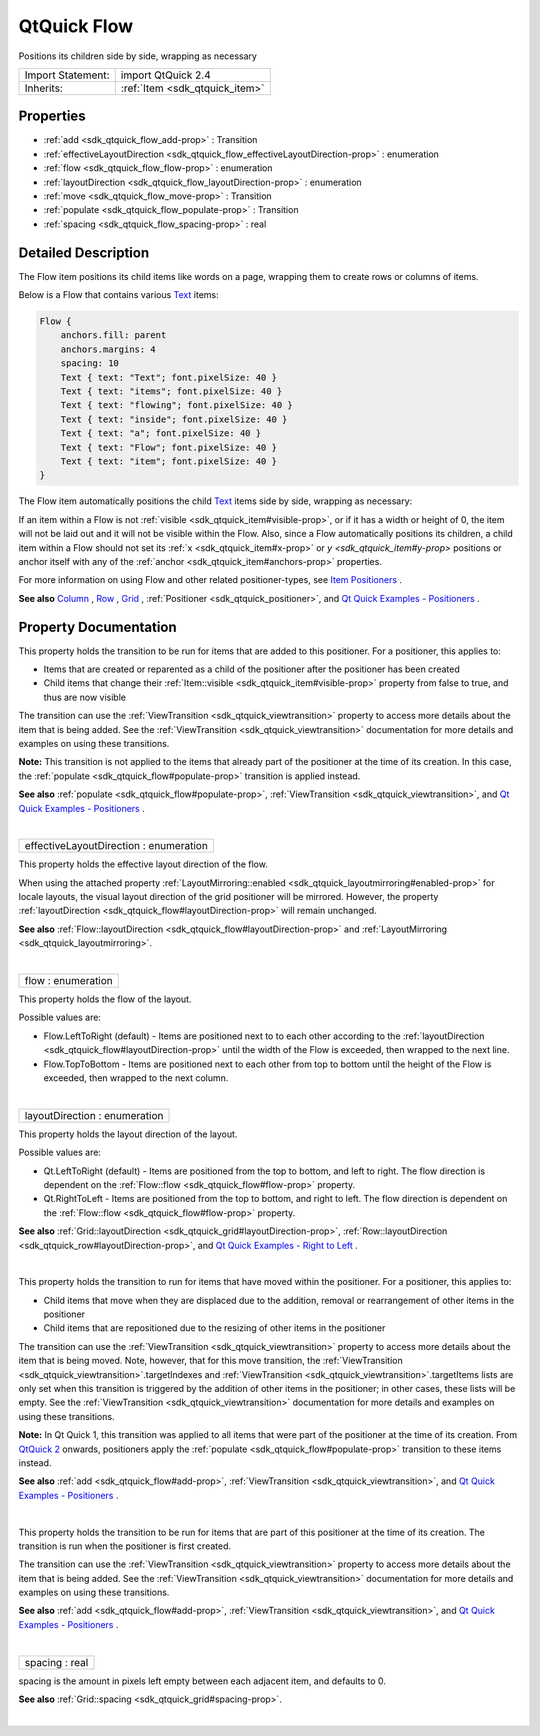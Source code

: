 .. _sdk_qtquick_flow:
QtQuick Flow
============

Positions its children side by side, wrapping as necessary

+--------------------------------------+--------------------------------------+
| Import Statement:                    | import QtQuick 2.4                   |
+--------------------------------------+--------------------------------------+
| Inherits:                            | :ref:`Item <sdk_qtquick_item>`       |
+--------------------------------------+--------------------------------------+

Properties
----------

-  :ref:`add <sdk_qtquick_flow_add-prop>` : Transition
-  :ref:`effectiveLayoutDirection <sdk_qtquick_flow_effectiveLayoutDirection-prop>`
   : enumeration
-  :ref:`flow <sdk_qtquick_flow_flow-prop>` : enumeration
-  :ref:`layoutDirection <sdk_qtquick_flow_layoutDirection-prop>` :
   enumeration
-  :ref:`move <sdk_qtquick_flow_move-prop>` : Transition
-  :ref:`populate <sdk_qtquick_flow_populate-prop>` : Transition
-  :ref:`spacing <sdk_qtquick_flow_spacing-prop>` : real

Detailed Description
--------------------

The Flow item positions its child items like words on a page, wrapping
them to create rows or columns of items.

Below is a Flow that contains various
`Text </sdk/apps/qml/QtQuick/qtquick-releasenotes/#text>`_  items:

.. code:: qml

        Flow {
            anchors.fill: parent
            anchors.margins: 4
            spacing: 10
            Text { text: "Text"; font.pixelSize: 40 }
            Text { text: "items"; font.pixelSize: 40 }
            Text { text: "flowing"; font.pixelSize: 40 }
            Text { text: "inside"; font.pixelSize: 40 }
            Text { text: "a"; font.pixelSize: 40 }
            Text { text: "Flow"; font.pixelSize: 40 }
            Text { text: "item"; font.pixelSize: 40 }
        }

The Flow item automatically positions the child
`Text </sdk/apps/qml/QtQuick/qtquick-releasenotes/#text>`_  items side
by side, wrapping as necessary:

|image0|

If an item within a Flow is not
:ref:`visible <sdk_qtquick_item#visible-prop>`, or if it has a width or
height of 0, the item will not be laid out and it will not be visible
within the Flow. Also, since a Flow automatically positions its
children, a child item within a Flow should not set its
:ref:`x <sdk_qtquick_item#x-prop>` or `y <sdk_qtquick_item#y-prop>`
positions or anchor itself with any of the
:ref:`anchor <sdk_qtquick_item#anchors-prop>` properties.

For more information on using Flow and other related positioner-types,
see `Item
Positioners </sdk/apps/qml/QtQuick/qtquick-positioning-layouts/>`_ .

**See also**
`Column </sdk/apps/qml/QtQuick/qtquick-positioning-layouts/#column>`_ ,
`Row </sdk/apps/qml/QtQuick/qtquick-positioning-layouts/#row>`_ ,
`Grid </sdk/apps/qml/QtQuick/qtquick-positioning-layouts/#grid>`_ ,
:ref:`Positioner <sdk_qtquick_positioner>`, and `Qt Quick Examples -
Positioners </sdk/apps/qml/QtQuick/positioners/>`_ .

Property Documentation
----------------------

.. _sdk_qtquick_flow_-prop:

+--------------------------------------------------------------------------+
| :ref:` <>`\ add : `Transition <sdk_qtquick_transition>`                |
+--------------------------------------------------------------------------+

This property holds the transition to be run for items that are added to
this positioner. For a positioner, this applies to:

-  Items that are created or reparented as a child of the positioner
   after the positioner has been created
-  Child items that change their
   :ref:`Item::visible <sdk_qtquick_item#visible-prop>` property from false
   to true, and thus are now visible

The transition can use the
:ref:`ViewTransition <sdk_qtquick_viewtransition>` property to access more
details about the item that is being added. See the
:ref:`ViewTransition <sdk_qtquick_viewtransition>` documentation for more
details and examples on using these transitions.

**Note:** This transition is not applied to the items that already part
of the positioner at the time of its creation. In this case, the
:ref:`populate <sdk_qtquick_flow#populate-prop>` transition is applied
instead.

**See also** :ref:`populate <sdk_qtquick_flow#populate-prop>`,
:ref:`ViewTransition <sdk_qtquick_viewtransition>`, and `Qt Quick Examples
- Positioners </sdk/apps/qml/QtQuick/positioners/>`_ .

| 

.. _sdk_qtquick_flow_effectiveLayoutDirection-prop:

+--------------------------------------------------------------------------+
|        \ effectiveLayoutDirection : enumeration                          |
+--------------------------------------------------------------------------+

This property holds the effective layout direction of the flow.

When using the attached property
:ref:`LayoutMirroring::enabled <sdk_qtquick_layoutmirroring#enabled-prop>`
for locale layouts, the visual layout direction of the grid positioner
will be mirrored. However, the property
:ref:`layoutDirection <sdk_qtquick_flow#layoutDirection-prop>` will remain
unchanged.

**See also**
:ref:`Flow::layoutDirection <sdk_qtquick_flow#layoutDirection-prop>` and
:ref:`LayoutMirroring <sdk_qtquick_layoutmirroring>`.

| 

.. _sdk_qtquick_flow_flow-prop:

+--------------------------------------------------------------------------+
|        \ flow : enumeration                                              |
+--------------------------------------------------------------------------+

This property holds the flow of the layout.

Possible values are:

-  Flow.LeftToRight (default) - Items are positioned next to to each
   other according to the
   :ref:`layoutDirection <sdk_qtquick_flow#layoutDirection-prop>` until the
   width of the Flow is exceeded, then wrapped to the next line.
-  Flow.TopToBottom - Items are positioned next to each other from top
   to bottom until the height of the Flow is exceeded, then wrapped to
   the next column.

| 

.. _sdk_qtquick_flow_layoutDirection-prop:

+--------------------------------------------------------------------------+
|        \ layoutDirection : enumeration                                   |
+--------------------------------------------------------------------------+

This property holds the layout direction of the layout.

Possible values are:

-  Qt.LeftToRight (default) - Items are positioned from the top to
   bottom, and left to right. The flow direction is dependent on the
   :ref:`Flow::flow <sdk_qtquick_flow#flow-prop>` property.
-  Qt.RightToLeft - Items are positioned from the top to bottom, and
   right to left. The flow direction is dependent on the
   :ref:`Flow::flow <sdk_qtquick_flow#flow-prop>` property.

**See also**
:ref:`Grid::layoutDirection <sdk_qtquick_grid#layoutDirection-prop>`,
:ref:`Row::layoutDirection <sdk_qtquick_row#layoutDirection-prop>`, and `Qt
Quick Examples - Right to Left </sdk/apps/qml/QtQuick/righttoleft/>`_ .

| 

.. _sdk_qtquick_flow_-prop:

+--------------------------------------------------------------------------+
| :ref:` <>`\ move : `Transition <sdk_qtquick_transition>`               |
+--------------------------------------------------------------------------+

This property holds the transition to run for items that have moved
within the positioner. For a positioner, this applies to:

-  Child items that move when they are displaced due to the addition,
   removal or rearrangement of other items in the positioner
-  Child items that are repositioned due to the resizing of other items
   in the positioner

The transition can use the
:ref:`ViewTransition <sdk_qtquick_viewtransition>` property to access more
details about the item that is being moved. Note, however, that for this
move transition, the
:ref:`ViewTransition <sdk_qtquick_viewtransition>`.targetIndexes and
:ref:`ViewTransition <sdk_qtquick_viewtransition>`.targetItems lists are
only set when this transition is triggered by the addition of other
items in the positioner; in other cases, these lists will be empty. See
the :ref:`ViewTransition <sdk_qtquick_viewtransition>` documentation for
more details and examples on using these transitions.

**Note:** In Qt Quick 1, this transition was applied to all items that
were part of the positioner at the time of its creation. From `QtQuick
2 </sdk/apps/qml/QtQuick/qtquick-index/>`_  onwards, positioners apply
the :ref:`populate <sdk_qtquick_flow#populate-prop>` transition to these
items instead.

**See also** :ref:`add <sdk_qtquick_flow#add-prop>`,
:ref:`ViewTransition <sdk_qtquick_viewtransition>`, and `Qt Quick Examples
- Positioners </sdk/apps/qml/QtQuick/positioners/>`_ .

| 

.. _sdk_qtquick_flow_-prop:

+--------------------------------------------------------------------------+
| :ref:` <>`\ populate : `Transition <sdk_qtquick_transition>`           |
+--------------------------------------------------------------------------+

This property holds the transition to be run for items that are part of
this positioner at the time of its creation. The transition is run when
the positioner is first created.

The transition can use the
:ref:`ViewTransition <sdk_qtquick_viewtransition>` property to access more
details about the item that is being added. See the
:ref:`ViewTransition <sdk_qtquick_viewtransition>` documentation for more
details and examples on using these transitions.

**See also** :ref:`add <sdk_qtquick_flow#add-prop>`,
:ref:`ViewTransition <sdk_qtquick_viewtransition>`, and `Qt Quick Examples
- Positioners </sdk/apps/qml/QtQuick/positioners/>`_ .

| 

.. _sdk_qtquick_flow_spacing-prop:

+--------------------------------------------------------------------------+
|        \ spacing : real                                                  |
+--------------------------------------------------------------------------+

spacing is the amount in pixels left empty between each adjacent item,
and defaults to 0.

**See also** :ref:`Grid::spacing <sdk_qtquick_grid#spacing-prop>`.

| 

.. |image0| image:: /mediasdk_qtquick_flowimages/qml-flow-snippet.png

